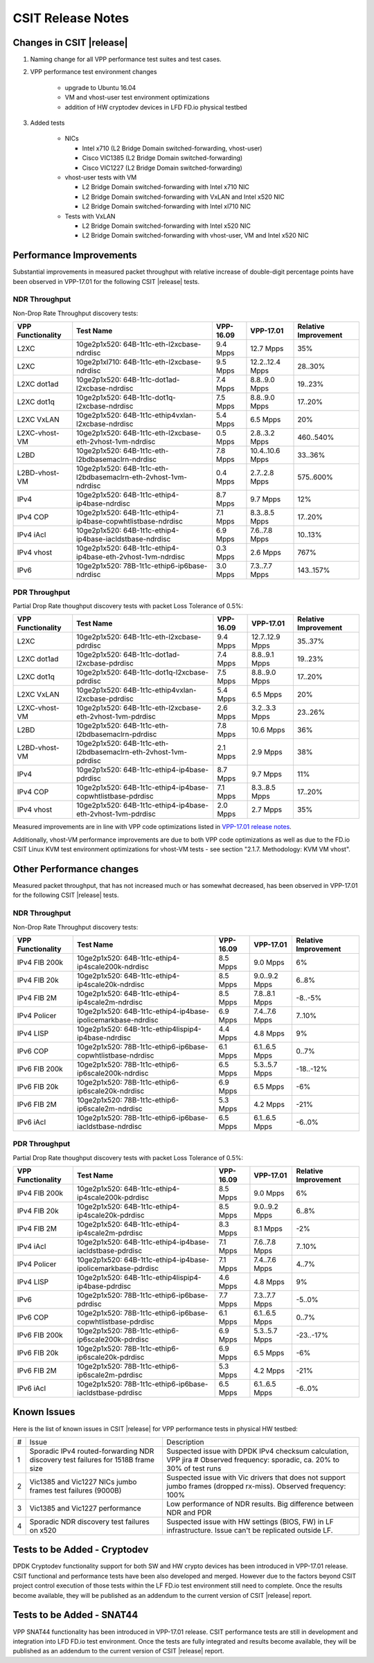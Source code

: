 CSIT Release Notes
==================

Changes in CSIT |release|
-------------------------

#. Naming change for all VPP performance test suites and test cases.
#. VPP performance test environment changes

    - upgrade to Ubuntu 16.04
    - VM and vhost-user test environment optimizations
    - addition of HW cryptodev devices in LFD FD.io physical testbed

#. Added tests

    - NICs

      - Intel x710 (L2 Bridge Domain switched-forwarding, vhost-user)
      - Cisco VIC1385 (L2 Bridge Domain switched-forwarding)
      - Cisco VIC1227 (L2 Bridge Domain switched-forwarding)

    - vhost-user tests with VM

      - L2 Bridge Domain switched-forwarding with Intel x710 NIC
      - L2 Bridge Domain switched-forwarding with VxLAN and Intel x520 NIC
      - L2 Bridge Domain switched-forwarding with Intel xl710 NIC

    - Tests with VxLAN

      - L2 Bridge Domain switched-forwarding with Intel x520 NIC
      - L2 Bridge Domain switched-forwarding with vhost-user, VM and Intel x520
        NIC

Performance Improvements
------------------------

Substantial improvements in measured packet throughput with relative increase
of double-digit percentage points have been observed in VPP-17.01 for the
following CSIT |release| tests.

NDR Throughput
~~~~~~~~~~~~~~

Non-Drop Rate Throughput discovery tests:

+-------------------+-----------------------------------------------------------------+-----------+-----------------+----------------------+
| VPP Functionality | Test Name                                                       | VPP-16.09 | VPP-17.01       | Relative Improvement |
+===================+=================================================================+===========+=================+======================+
| L2XC              | 10ge2p1x520: 64B-1t1c-eth-l2xcbase-ndrdisc                      | 9.4 Mpps  | 12.7 Mpps       | 35%                  |
+-------------------+-----------------------------------------------------------------+-----------+-----------------+----------------------+
| L2XC              | 10ge2p1xl710: 64B-1t1c-eth-l2xcbase-ndrdisc                     | 9.5 Mpps  | 12.2..12.4 Mpps | 28..30%              |
+-------------------+-----------------------------------------------------------------+-----------+-----------------+----------------------+
| L2XC dot1ad       | 10ge2p1x520: 64B-1t1c-dot1ad-l2xcbase-ndrdisc                   | 7.4 Mpps  | 8.8..9.0 Mpps   | 19..23%              |
+-------------------+-----------------------------------------------------------------+-----------+-----------------+----------------------+
| L2XC dot1q        | 10ge2p1x520: 64B-1t1c-dot1q-l2xcbase-ndrdisc                    | 7.5 Mpps  | 8.8..9.0 Mpps   | 17..20%              |
+-------------------+-----------------------------------------------------------------+-----------+-----------------+----------------------+
| L2XC VxLAN        | 10ge2p1x520: 64B-1t1c-ethip4vxlan-l2xcbase-ndrdisc              | 5.4 Mpps  | 6.5 Mpps        | 20%                  |
+-------------------+-----------------------------------------------------------------+-----------+-----------------+----------------------+
| L2XC-vhost-VM     | 10ge2p1x520: 64B-1t1c-eth-l2xcbase-eth-2vhost-1vm-ndrdisc       | 0.5 Mpps  | 2.8..3.2 Mpps   | 460..540%            |
+-------------------+-----------------------------------------------------------------+-----------+-----------------+----------------------+
| L2BD              | 10ge2p1x520: 64B-1t1c-eth-l2bdbasemaclrn-ndrdisc                | 7.8 Mpps  | 10.4..10.6 Mpps | 33..36%              |
+-------------------+-----------------------------------------------------------------+-----------+-----------------+----------------------+
| L2BD-vhost-VM     | 10ge2p1x520: 64B-1t1c-eth-l2bdbasemaclrn-eth-2vhost-1vm-ndrdisc | 0.4 Mpps  | 2.7..2.8 Mpps   | 575..600%            |
+-------------------+-----------------------------------------------------------------+-----------+-----------------+----------------------+
| IPv4              | 10ge2p1x520: 64B-1t1c-ethip4-ip4base-ndrdisc                    | 8.7 Mpps  | 9.7 Mpps        | 12%                  |
+-------------------+-----------------------------------------------------------------+-----------+-----------------+----------------------+
| IPv4 COP          | 10ge2p1x520: 64B-1t1c-ethip4-ip4base-copwhtlistbase-ndrdisc     | 7.1 Mpps  | 8.3..8.5 Mpps   | 17..20%              |
+-------------------+-----------------------------------------------------------------+-----------+-----------------+----------------------+
| IPv4 iAcl         | 10ge2p1x520: 64B-1t1c-ethip4-ip4base-iacldstbase-ndrdisc        | 6.9 Mpps  | 7.6..7.8 Mpps   | 10..13%              |
+-------------------+-----------------------------------------------------------------+-----------+-----------------+----------------------+
| IPv4 vhost        | 10ge2p1x520: 64B-1t1c-ethip4-ip4base-eth-2vhost-1vm-ndrdisc     | 0.3 Mpps  | 2.6 Mpps        | 767%                 |
+-------------------+-----------------------------------------------------------------+-----------+-----------------+----------------------+
| IPv6              | 10ge2p1x520: 78B-1t1c-ethip6-ip6base-ndrdisc                    | 3.0 Mpps  | 7.3..7.7 Mpps   | 143..157%            |
+-------------------+-----------------------------------------------------------------+-----------+-----------------+----------------------+

PDR Throughput
~~~~~~~~~~~~~~

Partial Drop Rate thoughput discovery tests with packet Loss Tolerance of 0.5%:

+-------------------+-----------------------------------------------------------------+-----------+-----------------+----------------------+
| VPP Functionality | Test Name                                                       | VPP-16.09 | VPP-17.01       | Relative Improvement |
+===================+=================================================================+===========+=================+======================+
| L2XC              | 10ge2p1x520: 64B-1t1c-eth-l2xcbase-pdrdisc                      | 9.4 Mpps  | 12.7..12.9 Mpps | 35..37%              |
+-------------------+-----------------------------------------------------------------+-----------+-----------------+----------------------+
| L2XC dot1ad       | 10ge2p1x520: 64B-1t1c-dot1ad-l2xcbase-pdrdisc                   | 7.4 Mpps  | 8.8..9.1 Mpps   | 19..23%              |
+-------------------+-----------------------------------------------------------------+-----------+-----------------+----------------------+
| L2XC dot1q        | 10ge2p1x520: 64B-1t1c-dot1q-l2xcbase-pdrdisc                    | 7.5 Mpps  | 8.8..9.0 Mpps   | 17..20%              |
+-------------------+-----------------------------------------------------------------+-----------+-----------------+----------------------+
| L2XC VxLAN        | 10ge2p1x520: 64B-1t1c-ethip4vxlan-l2xcbase-pdrdisc              | 5.4 Mpps  | 6.5 Mpps        | 20%                  |
+-------------------+-----------------------------------------------------------------+-----------+-----------------+----------------------+
| L2XC-vhost-VM     | 10ge2p1x520: 64B-1t1c-eth-l2xcbase-eth-2vhost-1vm-pdrdisc       | 2.6 Mpps  | 3.2..3.3 Mpps   | 23..26%              |
+-------------------+-----------------------------------------------------------------+-----------+-----------------+----------------------+
| L2BD              | 10ge2p1x520: 64B-1t1c-eth-l2bdbasemaclrn-pdrdisc                | 7.8 Mpps  | 10.6 Mpps       | 36%                  |
+-------------------+-----------------------------------------------------------------+-----------+-----------------+----------------------+
| L2BD-vhost-VM     | 10ge2p1x520: 64B-1t1c-eth-l2bdbasemaclrn-eth-2vhost-1vm-pdrdisc | 2.1 Mpps  | 2.9 Mpps        | 38%                  |
+-------------------+-----------------------------------------------------------------+-----------+-----------------+----------------------+
| IPv4              | 10ge2p1x520: 64B-1t1c-ethip4-ip4base-pdrdisc                    | 8.7 Mpps  | 9.7 Mpps        | 11%                  |
+-------------------+-----------------------------------------------------------------+-----------+-----------------+----------------------+
| IPv4 COP          | 10ge2p1x520: 64B-1t1c-ethip4-ip4base-copwhtlistbase-pdrdisc     | 7.1 Mpps  | 8.3..8.5 Mpps   | 17..20%              |
+-------------------+-----------------------------------------------------------------+-----------+-----------------+----------------------+
| IPv4 vhost        | 10ge2p1x520: 64B-1t1c-ethip4-ip4base-eth-2vhost-1vm-pdrdisc     | 2.0 Mpps  | 2.7 Mpps        | 35%                  |
+-------------------+-----------------------------------------------------------------+-----------+-----------------+----------------------+

Measured improvements are in line with VPP code optimizations listed in
`VPP-17.01 release notes
<https://docs.fd.io/vpp/17.01/release_notes_1701.html>`_.

Additionally, vhost-VM performance improvements are due to both VPP code
optimizations as well as due to the FD.io CSIT Linux KVM test environment
optimizations for vhost-VM tests - see section "2.1.7. Methodology: KVM VM
vhost".


Other Performance changes
-------------------------

Measured packet throughput, that has not increased much or has somewhat
decreased, has been observed in VPP-17.01 for the following CSIT |release|
tests.

NDR Throughput
~~~~~~~~~~~~~~

Non-Drop Rate Throughput discovery tests:

+-------------------+-----------------------------------------------------------------+-----------+-----------------+----------------------+
| VPP Functionality | Test Name                                                       | VPP-16.09 | VPP-17.01       | Relative Improvement |
+===================+=================================================================+===========+=================+======================+
| IPv4 FIB 200k     | 10ge2p1x520: 64B-1t1c-ethip4-ip4scale200k-ndrdisc               | 8.5 Mpps  | 9.0 Mpps        | 6%                   |
+-------------------+-----------------------------------------------------------------+-----------+-----------------+----------------------+
| IPv4 FIB 20k      | 10ge2p1x520: 64B-1t1c-ethip4-ip4scale20k-ndrdisc                | 8.5 Mpps  | 9.0..9.2 Mpps   | 6..8%                |
+-------------------+-----------------------------------------------------------------+-----------+-----------------+----------------------+
| IPv4 FIB 2M       | 10ge2p1x520: 64B-1t1c-ethip4-ip4scale2m-ndrdisc                 | 8.5 Mpps  | 7.8..8.1 Mpps   | -8..-5%              |
+-------------------+-----------------------------------------------------------------+-----------+-----------------+----------------------+
| IPv4 Policer      | 10ge2p1x520: 64B-1t1c-ethip4-ip4base-ipolicemarkbase-ndrdisc    | 6.9 Mpps  | 7.4..7.6 Mpps   | 7..10%               |
+-------------------+-----------------------------------------------------------------+-----------+-----------------+----------------------+
| IPv4 LISP         | 10ge2p1x520: 64B-1t1c-ethip4lispip4-ip4base-ndrdisc             | 4.4 Mpps  | 4.8 Mpps        | 9%                   |
+-------------------+-----------------------------------------------------------------+-----------+-----------------+----------------------+
| IPv6 COP          | 10ge2p1x520: 78B-1t1c-ethip6-ip6base-copwhtlistbase-ndrdisc     | 6.1 Mpps  | 6.1..6.5 Mpps   | 0..7%                |
+-------------------+-----------------------------------------------------------------+-----------+-----------------+----------------------+
| IPv6 FIB 200k     | 10ge2p1x520: 78B-1t1c-ethip6-ip6scale200k-ndrdisc               | 6.5 Mpps  | 5.3..5.7 Mpps   | -18..-12%            |
+-------------------+-----------------------------------------------------------------+-----------+-----------------+----------------------+
| IPv6 FIB 20k      | 10ge2p1x520: 78B-1t1c-ethip6-ip6scale20k-ndrdisc                | 6.9 Mpps  | 6.5 Mpps        | -6%                  |
+-------------------+-----------------------------------------------------------------+-----------+-----------------+----------------------+
| IPv6 FIB 2M       | 10ge2p1x520: 78B-1t1c-ethip6-ip6scale2m-ndrdisc                 | 5.3 Mpps  | 4.2 Mpps        | -21%                 |
+-------------------+-----------------------------------------------------------------+-----------+-----------------+----------------------+
| IPv6 iAcl         | 10ge2p1x520: 78B-1t1c-ethip6-ip6base-iacldstbase-ndrdisc        | 6.5 Mpps  | 6.1..6.5 Mpps   | -6..0%               |
+-------------------+-----------------------------------------------------------------+-----------+-----------------+----------------------+

PDR Throughput
~~~~~~~~~~~~~~

Partial Drop Rate thoughput discovery tests with packet Loss Tolerance of 0.5%:

+-------------------+-----------------------------------------------------------------+-----------+-----------------+----------------------+
| VPP Functionality | Test Name                                                       | VPP-16.09 | VPP-17.01       | Relative Improvement |
+===================+=================================================================+===========+=================+======================+
| IPv4 FIB 200k     | 10ge2p1x520: 64B-1t1c-ethip4-ip4scale200k-pdrdisc               | 8.5 Mpps  | 9.0 Mpps        | 6%                   |
+-------------------+-----------------------------------------------------------------+-----------+-----------------+----------------------+
| IPv4 FIB 20k      | 10ge2p1x520: 64B-1t1c-ethip4-ip4scale20k-pdrdisc                | 8.5 Mpps  | 9.0..9.2 Mpps   | 6..8%                |
+-------------------+-----------------------------------------------------------------+-----------+-----------------+----------------------+
| IPv4 FIB 2M       | 10ge2p1x520: 64B-1t1c-ethip4-ip4scale2m-pdrdisc                 | 8.3 Mpps  | 8.1 Mpps        | -2%                  |
+-------------------+-----------------------------------------------------------------+-----------+-----------------+----------------------+
| IPv4 iAcl         | 10ge2p1x520: 64B-1t1c-ethip4-ip4base-iacldstbase-pdrdisc        | 7.1 Mpps  | 7.6..7.8 Mpps   | 7..10%               |
+-------------------+-----------------------------------------------------------------+-----------+-----------------+----------------------+
| IPv4 Policer      | 10ge2p1x520: 64B-1t1c-ethip4-ip4base-ipolicemarkbase-pdrdisc    | 7.1 Mpps  | 7.4..7.6 Mpps   | 4..7%                |
+-------------------+-----------------------------------------------------------------+-----------+-----------------+----------------------+
| IPv4 LISP         | 10ge2p1x520: 64B-1t1c-ethip4lispip4-ip4base-pdrdisc             | 4.6 Mpps  | 4.8 Mpps        | 9%                   |
+-------------------+-----------------------------------------------------------------+-----------+-----------------+----------------------+
| IPv6              | 10ge2p1x520: 78B-1t1c-ethip6-ip6base-pdrdisc                    | 7.7 Mpps  | 7.3..7.7 Mpps   | -5..0%               |
+-------------------+-----------------------------------------------------------------+-----------+-----------------+----------------------+
| IPv6 COP          | 10ge2p1x520: 78B-1t1c-ethip6-ip6base-copwhtlistbase-pdrdisc     | 6.1 Mpps  | 6.1..6.5 Mpps   | 0..7%                |
+-------------------+-----------------------------------------------------------------+-----------+-----------------+----------------------+
| IPv6 FIB 200k     | 10ge2p1x520: 78B-1t1c-ethip6-ip6scale200k-pdrdisc               | 6.9 Mpps  | 5.3..5.7 Mpps   | -23..-17%            |
+-------------------+-----------------------------------------------------------------+-----------+-----------------+----------------------+
| IPv6 FIB 20k      | 10ge2p1x520: 78B-1t1c-ethip6-ip6scale20k-pdrdisc                | 6.9 Mpps  | 6.5 Mpps        | -6%                  |
+-------------------+-----------------------------------------------------------------+-----------+-----------------+----------------------+
| IPv6 FIB 2M       | 10ge2p1x520: 78B-1t1c-ethip6-ip6scale2m-pdrdisc                 | 5.3 Mpps  | 4.2 Mpps        | -21%                 |
+-------------------+-----------------------------------------------------------------+-----------+-----------------+----------------------+
| IPv6 iAcl         | 10ge2p1x520: 78B-1t1c-ethip6-ip6base-iacldstbase-pdrdisc        | 6.5 Mpps  | 6.1..6.5 Mpps   | -6..0%               |
+-------------------+-----------------------------------------------------------------+-----------+-----------------+----------------------+

Known Issues
------------

Here is the list of known issues in CSIT |release| for VPP performance tests in physical HW testbed:

+---+-------------------------------------------------+-----------------------------------------------------------------+
| # | Issue                                           | Description                                                     |
+---+-------------------------------------------------+-----------------------------------------------------------------+
| 1 | Sporadic IPv4 routed-forwarding NDR discovery   | Suspected issue with DPDK IPv4 checksum calculation, VPP jira # |
|   | test failures for 1518B frame size              | Observed frequency: sporadic, ca. 20% to 30% of test runs       |
+---+-------------------------------------------------+-----------------------------------------------------------------+
| 2 | Vic1385 and Vic1227 NICs jumbo frames test      | Suspected issue with Vic drivers that does not support jumbo    |
|   | failures (9000B)                                | frames (dropped rx-miss). Observed frequency: 100%              |
+---+-------------------------------------------------+-----------------------------------------------------------------+
| 3 | Vic1385 and Vic1227 performance                 | Low performance of NDR results. Big difference between NDR and  |
|   |                                                 | PDR                                                             |
+---+-------------------------------------------------+-----------------------------------------------------------------+
| 4 | Sporadic NDR discovery test failures on x520    | Suspected issue with HW settings (BIOS, FW) in LF               |
|   |                                                 | infrastructure. Issue can't be replicated outside LF.           |
+---+-------------------------------------------------+-----------------------------------------------------------------+

Tests to be Added - Cryptodev
-----------------------------

DPDK Cryptodev functionality support for both SW and HW crypto devices has
been introduced in VPP-17.01 release. CSIT functional and performance tests
have been also developed and merged. However due to the factors beyond CSIT
project control execution of those tests within the LF FD.io test environment
still need to complete. Once the results become available, they will be
published as an addendum to the current version of CSIT |release| report.

Tests to be Added - SNAT44
--------------------------

VPP SNAT44 functionality has been introduced in VPP-17.01 release. CSIT
performance tests are still in development and integration into LFD FD.io test
environment. Once the tests are fully integrated and results become available,
they will be published as an addendum to the current version of CSIT |release|
report.
